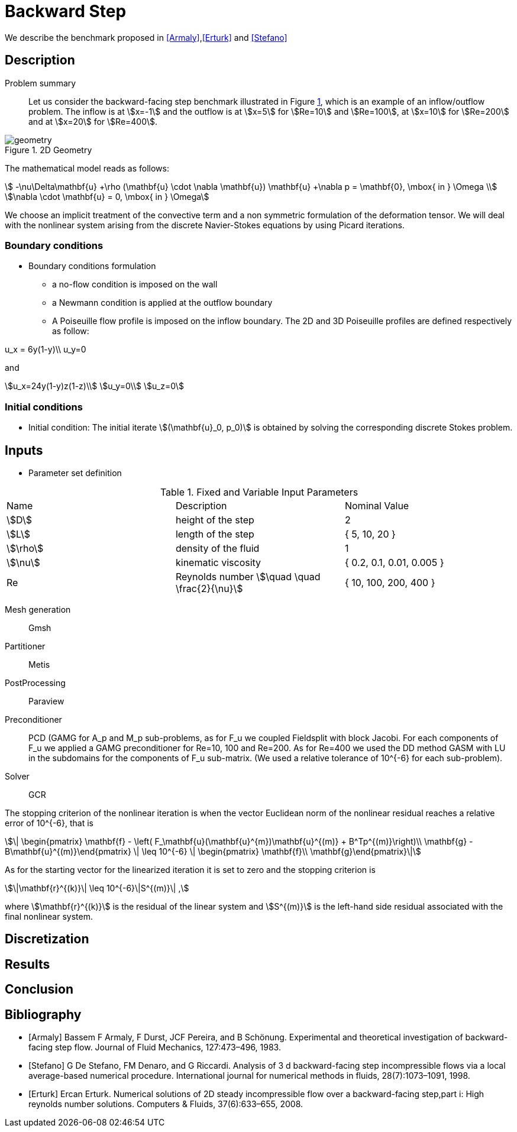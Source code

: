 = Backward Step
:page-tags: case
:description: We simulate the 2D and 3D flows past a backward step.
:page-illustration: pass:[toolboxes::wip/wip-1.svg]

We describe the benchmark proposed in <<Armaly>>,<<Erturk>> and <<Stefano>>

== Description

Problem summary::
Let us consider the backward-facing step benchmark illustrated in Figure <<fig:step,1>>, which is an example of an inflow/outflow problem. The inflow is at stem:[x=-1] and the outflow is at stem:[x=5] for stem:[Re=10] and stem:[Re=100], at stem:[x=10] for stem:[Re=200] and at stem:[x=20] for stem:[Re=400].

// [[img-step]]
// .Step geometry: computational domain
// image::step3D.png[FDA, width="500",align="center"]

.2D Geometry
image::backwardstep/geometry.svg[]

The mathematical model reads as follows:

[stem]
++++
 -\nu\Delta\mathbf{u} +\rho (\mathbf{u} \cdot \nabla \mathbf{u}) \mathbf{u} +\nabla p   =  \mathbf{0},  \mbox{ in } \Omega  \\
\nabla \cdot \mathbf{u}  =  0, \mbox{ in } \Omega
++++
We choose an implicit treatment of the convective term and a non symmetric formulation of the deformation tensor. We will deal with the nonlinear system arising from the discrete Navier-Stokes equations by using Picard iterations.

=== Boundary conditions

- Boundary conditions formulation

* a no-flow condition is imposed on the wall

* a Newmann condition is applied at the outflow boundary

* A Poiseuille flow profile is imposed on the inflow boundary. The 2D and 3D Poiseuille profiles are defined respectively as follow:
[stem]
++++
u_x = 6y(1-y)\\
u_y=0
++++
and
[stem]
++++
u_x=24y(1-y)z(1-z)\\
u_y=0\\
u_z=0
++++


=== Initial conditions

- Initial condition: The initial iterate stem:[(\mathbf{u}_0, p_0)] is obtained by solving the corresponding discrete Stokes problem.

== Inputs

- Parameter set definition

.Fixed and Variable Input Parameters
|===
| Name |Description | Nominal Value
|stem:[D] | height of the step |  2
|stem:[L]| length of the step|{ 5, 10, 20 }
|stem:[\rho] | density of the fluid | 1
|stem:[\nu] | kinematic viscosity |  { 0.2, 0.1, 0.01, 0.005 }
|Re| Reynolds number stem:[\quad \quad \frac{2}{\nu}]|{ 10, 100, 200, 400 }
|===


Mesh generation:: Gmsh
Partitioner:: Metis
PostProcessing:: Paraview
Preconditioner:: PCD (GAMG for $$A_p$$ and $$M_p$$ sub-problems, as for $$F_u$$ we coupled Fieldsplit with block Jacobi. For each components of $$F_u$$ we applied a GAMG preconditioner for $$Re=10, 100$$ and  $$Re=200$$. As for $$Re=400$$ we used the DD method GASM with LU in the subdomains for the components of $$F_u$$ sub-matrix. (We used a relative tolerance of $$10^{-6}$$ for each sub-problem).
Solver:: GCR 

The stopping criterion of the nonlinear iteration is when the vector Euclidean norm of the nonlinear residual reaches  a relative error of $$10^{-6}$$, that is
[stem]
++++
\| \begin{pmatrix} \mathbf{f} - \left( F_\mathbf{u}(\mathbf{u}^{m})\mathbf{u}^{(m)} + B^Tp^{(m)}\right)\\ \mathbf{g} - B\mathbf{u}^{(m)}\end{pmatrix} \|  \leq 10^{-6} \| \begin{pmatrix} \mathbf{f}\\ \mathbf{g}\end{pmatrix}\|
++++
As for the starting vector for the linearized iteration it is set to zero and the stopping criterion is
[stem]
++++
\|\mathbf{r}^{(k)}\| \leq 10^{-6}\|S^{(m)}\| ,
++++
where stem:[\mathbf{r}^{(k)}] is the residual of the linear system and stem:[S^{(m)}] is the left-hand side residual associated with the final nonlinear system.


== Discretization

// The geometry was carried out using Gmsh, and the partitioning was done using Metis. The mesh characteristics and the total number of DOF per configuration is reported in table <<imd-stepDOF,2>>

// [[img-stepDOF]]
// .Total number of DOF for the 2D and 3D step geometry for stem:[L=5] , stem:[L=10] and stem:[L=20] with stem:[\mathbb{P}_2\mathbb{P}_1], stem:[\mathbb{P}_3\mathbb{P}_2] and a stem:[\mathbb{P}_4\mathbb{P}_3] configurations.
// image::DOF-Step.png[FDA, width="500",align="center"]


== Results


== Conclusion

== Bibliography

[bibliography]
- [[[Armaly]]] Bassem F Armaly, F Durst, JCF Pereira, and B Schönung. Experimental and theoretical investigation of backward-facing step flow. Journal of Fluid Mechanics, 127:473–496, 1983.


- [[[Stefano]]] G De Stefano, FM Denaro, and G Riccardi. Analysis of 3 d backward-facing step incompressible flows via a local average-based numerical procedure. International journal for numerical methods in fluids, 28(7):1073–1091, 1998.

- [[[Erturk]]] Ercan Erturk. Numerical solutions of 2D steady incompressible flow over a backward-facing step,part i: High reynolds number solutions. Computers & Fluids, 37(6):633–655, 2008.
